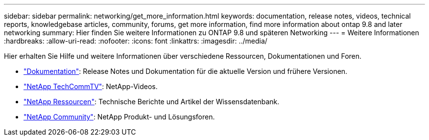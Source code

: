 ---
sidebar: sidebar 
permalink: networking/get_more_information.html 
keywords: documentation, release notes, videos, technical reports, knowledgebase articles, community, forums, get more information, find more information about ontap 9.8 and later networking 
summary: Hier finden Sie weitere Informationen zu ONTAP 9.8 und späteren Networking 
---
= Weitere Informationen
:hardbreaks:
:allow-uri-read: 
:nofooter: 
:icons: font
:linkattrs: 
:imagesdir: ../media/


[role="lead"]
Hier erhalten Sie Hilfe und weitere Informationen über verschiedene Ressourcen, Dokumentationen und Foren.

* link:../release-notes/index.html["Dokumentation"]: Release Notes und Dokumentation für die aktuelle Version und frühere Versionen.
* https://www.youtube.com/user/NetAppTechCommTV/["NetApp TechCommTV"^]: NetApp-Videos.
* https://www.netapp.com/["NetApp Ressourcen"^]: Technische Berichte und Artikel der Wissensdatenbank.
* https://community.netapp.com/["NetApp Community"^]: NetApp Produkt- und Lösungsforen.


